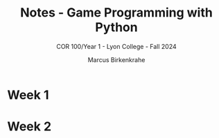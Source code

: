 #+title: Notes - Game Programming with Python
#+author: Marcus Birkenkrahe
#+subtitle: COR 100/Year 1 - Lyon College - Fall 2024
* Week 1
* Week 2
#+attr_html: :width 400px:
[[../img/Socrates_Xanthippe.png]]
